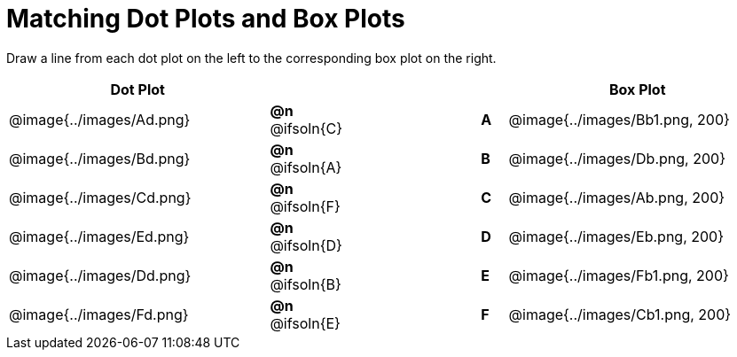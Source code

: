 = Matching Dot Plots and Box Plots

++++
<style>
/* Format matching answers to render with an arrow */
.solution::before{ content: ' → '; }
</style>
++++
Draw a line from each dot plot on the left to the corresponding box plot on the right.

[.FillVerticalSpace, cols="^.^10a,^.^3a,5a,^.^1a,^.^10a", options="header", stripes="none", grid="none", frame="none"]
|===
| Dot Plot
|||
| Box Plot

| @image{../images/Ad.png}
|*@n* @ifsoln{C}  ||*A*
| @image{../images/Bb1.png, 200}

| @image{../images/Bd.png}
|*@n* @ifsoln{A}  ||*B*
| @image{../images/Db.png, 200}

| @image{../images/Cd.png}
|*@n* @ifsoln{F}  ||*C*
| @image{../images/Ab.png, 200}

| @image{../images/Ed.png}
|*@n* @ifsoln{D} ||*D*
| @image{../images/Eb.png, 200}

| @image{../images/Dd.png}
|*@n* @ifsoln{B}  ||*E*
| @image{../images/Fb1.png, 200}

| @image{../images/Fd.png}
|*@n* @ifsoln{E}  ||*F*
| @image{../images/Cb1.png, 200}


|===

